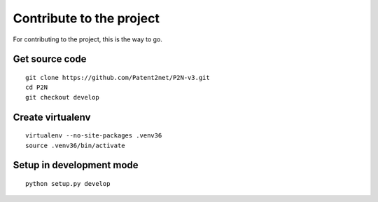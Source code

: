 *************************
Contribute to the project
*************************

For contributing to the project, this is the way to go.


Get source code
===============
::

    git clone https://github.com/Patent2net/P2N-v3.git
    cd P2N
    git checkout develop


Create virtualenv
=================
::

    virtualenv --no-site-packages .venv36
    source .venv36/bin/activate


Setup in development mode
=========================
::

    python setup.py develop

